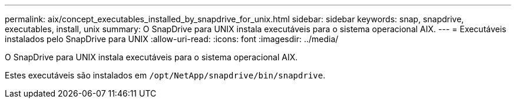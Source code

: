 ---
permalink: aix/concept_executables_installed_by_snapdrive_for_unix.html 
sidebar: sidebar 
keywords: snap, snapdrive, executables, install, unix 
summary: O SnapDrive para UNIX instala executáveis para o sistema operacional AIX. 
---
= Executáveis instalados pelo SnapDrive para UNIX
:allow-uri-read: 
:icons: font
:imagesdir: ../media/


[role="lead"]
O SnapDrive para UNIX instala executáveis para o sistema operacional AIX.

Estes executáveis são instalados em `/opt/NetApp/snapdrive/bin/snapdrive`.

